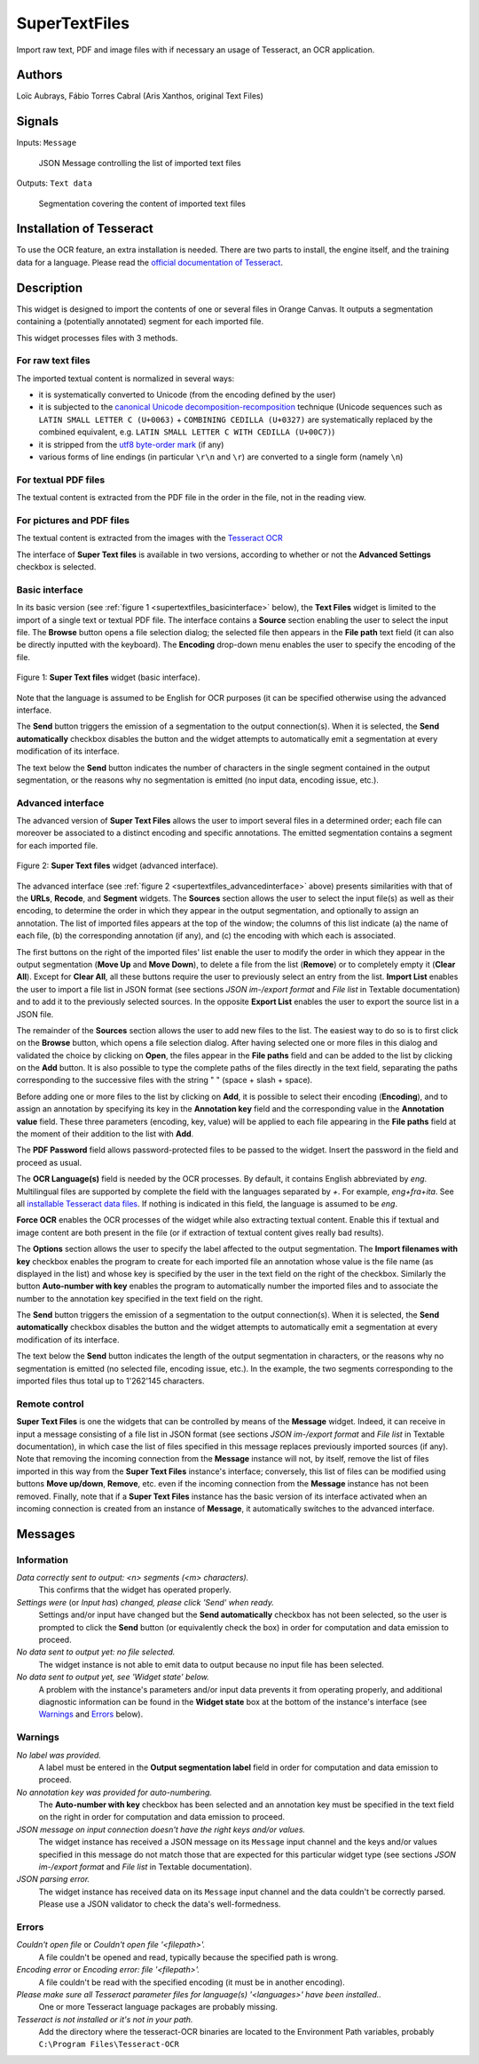 
.. meta::
   :description: Orange3 Textable Prototypes documentation, SuperTextFiles widget
   :keywords: Orange3, Textable, Prototypes, documentation, SuperTextFiles, widget

.. _SuperTextFiles:

SuperTextFiles
==============

.. image:: figures/supertextfiles.png 

Import raw text, PDF and image files with if necessary an usage of Tesseract, an
OCR application.

Authors
-------

Loïc Aubrays, Fábio Torres Cabral (Aris Xanthos, original Text Files)

Signals
-------

Inputs: ``Message``

  JSON Message controlling the list of imported text files


Outputs: ``Text data``

  Segmentation covering the content of imported text files

Installation of Tesseract
-------------------------

To use the OCR feature, an extra installation is needed. There are two parts to install, the engine itself, and the training data for a language.
Please read the `official documentation of Tesseract <https://tesseract-ocr.github.io/tessdoc/Home.html>`_.


Description
-----------

This widget is designed to import the contents of one or several files in
Orange Canvas. It outputs a segmentation containing a (potentially annotated)
segment for each imported file.

This widget processes files with 3 methods.

For raw text files
~~~~~~~~~~~~~~~~~~~

The imported textual content is normalized in 
several ways:

* it is systematically converted to Unicode (from the encoding defined by the 
  user)
* it is subjected to the `canonical Unicode decomposition-recomposition 
  <http://unicode.org/reports/tr15>`_ technique (Unicode sequences such as 
  ``LATIN SMALL LETTER C (U+0063)`` + ``COMBINING CEDILLA (U+0327)`` are 
  systematically replaced by the combined equivalent, e.g. ``LATIN SMALL LETTER 
  C WITH CEDILLA (U+00C7)``)
* it is stripped from the `utf8 byte-order mark 
  <https://en.wikipedia.org/wiki/Byte_order_mark#UTF-8>`_ (if any)
* various forms of line endings (in particular ``\r\n`` and ``\r``) are 
  converted to a single form (namely ``\n``)

For textual PDF files
~~~~~~~~~~~~~~~~~~~~~

The textual content is extracted from the PDF file in the order in the file, not
in the reading view.

For pictures and PDF files
~~~~~~~~~~~~~~~~~~~~~~~~~~

The textual content is extracted from the images with the `Tesseract OCR <https://github.com/tesseract-ocr/tessdoc>`_ 

  
The interface of **Super Text files** is available in two versions, according to
whether or not the **Advanced Settings** checkbox is selected.


Basic interface
~~~~~~~~~~~~~~~

In its basic version (see :ref:`figure 1 <supertextfiles_basicinterface>` below), the **Text
Files** widget is limited to the import of a single text or textual PDF file.
The interface contains a **Source** section enabling the user to select the input 
file. The **Browse** button opens a file selection dialog; the selected file then
appears in the **File path** text field (it can also be directly inputted with
the keyboard). The **Encoding** drop-down menu enables the user to specify the
encoding of the file.

.. _supertextfiles_basicinterface:

.. figure:: figures/supertextfiles_basicinterface.png
    :align: center
    :alt: Basic interface of the Super Text files widget

    Figure 1: **Super Text files** widget (basic interface).

Note that the language is assumed to be English for OCR purposes (it can be
specified otherwise using the advanced interface.

The **Send** button triggers the emission of a segmentation to the output
connection(s). When it is selected, the **Send automatically** checkbox
disables the button and the widget attempts to automatically emit a
segmentation at every modification of its interface.

The text below the **Send** button indicates the number of characters in the single
segment contained in the output segmentation, or the reasons why no
segmentation is emitted (no input data, encoding issue, etc.).

Advanced interface
~~~~~~~~~~~~~~~~~~

The advanced version of **Super Text Files** allows the user to import several files
in a determined order; each file can moreover be associated to a distinct
encoding and specific annotations. The emitted segmentation contains a segment
for each imported file.

.. _supertextfiles_advancedinterface:

.. figure:: figures/supertextfiles_advancedinterface.png
    :align: center
    :alt: Advanced interface of the Super Text files widget
    :scale: 80%
    
    Figure 2: **Super Text files** widget (advanced interface).

The advanced interface (see :ref:`figure 2 <supertextfiles_advancedinterface>` 
above) presents similarities with that of the **URLs**, **Recode**, and **Segment**
widgets. The **Sources** section allows the user to select the input
file(s) as well as their encoding, to determine the order in which they appear
in the output segmentation, and optionally to assign an annotation. The list
of imported files appears at the top of the window; the columns of this list
indicate (a) the name of each file, (b) the corresponding annotation (if any),
and (c) the encoding with which each is associated.

The first buttons on the right of the imported files' list enable the user to
modify the order in which they appear in the output segmentation (**Move Up**
and **Move Down**), to delete a file from the list (**Remove**) or to
completely empty it (**Clear All**). Except for **Clear All**, all these
buttons require the user to previously select an entry from the list. **Import
List** enables the user to import a file list in JSON format (see sections
*JSON im-/export format* and *File list* in Textable documentation) and to add 
it to the previously selected sources. In the opposite **Export List** enables 
the user to export the source list in a JSON
file.

The remainder of the **Sources** section allows the user to add new files to
the list. The easiest way to do so is to first click on the **Browse** button,
which opens a file selection dialog. After having selected one or more files
in this dialog  and validated the choice by clicking on **Open**, the files
appear in the **File paths** field and can be added to the list by clicking on
the **Add** button. It is also possible to type the complete paths of the
files directly in the text field, separating the paths corresponding to the
successive files with the string " \ " (space + slash + space).

Before adding one or more files to the list by clicking on **Add**, it is
possible to select their encoding (**Encoding**), and to assign an annotation
by specifying its key in the **Annotation key** field and the corresponding
value in the **Annotation value** field. These three parameters (encoding,
key, value) will be applied to each file appearing in the **File paths** field
at the moment of their addition to the list with **Add**.

The **PDF Password** field allows password-protected files to be passed to the widget. Insert the password in the field and proceed as usual.

The **OCR Language(s)** field is needed by the OCR processes. By default,
it contains English abbreviated by `eng`. Multilingual files are supported
by complete the field with the languages separated by `+`. For example,
`eng+fra+ita`. See all `installable Tesseract data files
<https://tesseract-ocr.github.io/tessdoc/Data-Files.html>`_. If nothing is
indicated in this field, the language is assumed to be `eng`.

**Force OCR** enables the OCR processes of the widget while also extracting textual content. Enable this if textual and image content are both present in the file (or if extraction of
textual content gives really bad results).

The **Options** section allows the user to specify the label affected to the
output segmentation. The **Import filenames with key** checkbox enables the
program to create for each imported file an
annotation whose value is the file name (as displayed in the list) and whose
key is specified by the user in the text field on the right of the checkbox.
Similarly the button **Auto-number with key** enables the program to
automatically number the imported files and to associate the number to the
annotation key specified in the text field on the right.


The **Send** button triggers the emission of a segmentation to the output
connection(s). When it is selected, the **Send automatically** checkbox
disables the button and the widget attempts to automatically emit a
segmentation at every modification of its interface.

The text below the **Send** button indicates the length of the output segmentation in
characters, or the reasons why no segmentation is emitted (no selected file,
encoding issue, etc.). In the example, the two segments corresponding to the
imported files thus total up to 1'262'145 characters.

.. _text_files_remote_control_ref:

Remote control
~~~~~~~~~~~~~~

**Super Text Files** is one the widgets that can be controlled by means of the
**Message** widget. Indeed, it can receive in input a message consisting
of a file list in JSON format (see sections *JSON im-/export format* and 
*File list* in Textable documentation), in which case the list
of files specified in this message replaces previously imported sources (if
any). Note that removing the incoming connection from the **Message** instance
will not, by itself, remove the list of files imported in this way from the
**Super Text Files** instance's interface; conversely, this list of files can be
modified using buttons **Move up/down**, **Remove**, etc. even if the incoming
connection from the **Message** instance has not been removed. Finally, note
that if a **Super Text Files** instance has the basic version of its interface
activated when an incoming connection is created from an instance of
**Message**, it automatically switches to the advanced interface.

Messages
--------

Information
~~~~~~~~~~~

*Data correctly sent to output: <n> segments (<m> characters).*
    This confirms that the widget has operated properly.

*Settings were* (or *Input has*) *changed, please click 'Send' when ready.*
    Settings and/or input have changed but the **Send automatically** checkbox
    has not been selected, so the user is prompted to click the **Send**
    button (or equivalently check the box) in order for computation and data
    emission to proceed.

*No data sent to output yet: no file selected.*
    The widget instance is not able to emit data to output because no input 
    file has been selected.

*No data sent to output yet, see 'Widget state' below.*
    A problem with the instance's parameters and/or input data prevents it
    from operating properly, and additional diagnostic information can be
    found in the **Widget state** box at the bottom of the instance's
    interface (see `Warnings`_ and `Errors`_ below).

Warnings
~~~~~~~~

*No label was provided.*
    A label must be entered in the **Output segmentation label** field in
    order for computation and data emission to proceed.
    
*No annotation key was provided for auto-numbering.*
    The **Auto-number with key** checkbox has been selected and an annotation
    key must be specified in the text field on the right in order for
    computation and data emission to proceed.
    
*JSON message on input connection doesn't have the right keys and/or values.*
    The widget instance has received a JSON message on its ``Message`` input
    channel and the keys and/or values specified in this message do not match
    those that are expected for this particular widget type (see sections
    *JSON im-/export format* and *File list* in Textable documentation).

*JSON parsing error.*
    The widget instance has received data on its ``Message`` input channel and
    the data couldn't be correctly parsed. Please use a JSON validator to 
    check the data's well-formedness.

Errors
~~~~~~

*Couldn't open file* or *Couldn't open file '<filepath>'.*
    A file couldn't be opened and read, typically because the specified path
    is wrong.

*Encoding error* or *Encoding error: file '<filepath>'.*
    A file couldn't be read with the specified encoding (it must be in another
    encoding).

*Please make sure all Tesseract parameter files for language(s) '<languages>' have been installed..*
    One or more Tesseract language packages are probably missing.
    
*Tesseract is not installed or it's not in your path.*
    Add the directory where the tesseract-OCR binaries are located to the Environment Path variables, probably ``C:\Program Files\Tesseract-OCR``
    
